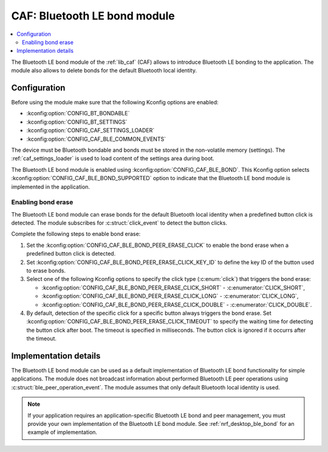 .. _caf_ble_bond:

CAF: Bluetooth LE bond module
#############################

.. contents::
   :local:
   :depth: 2

The |ble_bond| of the :ref:`lib_caf` (CAF) allows to introduce Bluetooth LE bonding to the application.
The module also allows to delete bonds for the default Bluetooth local identity.

Configuration
*************

Before using the module make sure that the following Kconfig options are enabled:

* :kconfig:option:`CONFIG_BT_BONDABLE`
* :kconfig:option:`CONFIG_BT_SETTINGS`
* :kconfig:option:`CONFIG_CAF_SETTINGS_LOADER`
* :kconfig:option:`CONFIG_CAF_BLE_COMMON_EVENTS`

The device must be Bluetooth bondable and bonds must be stored in the non-volatile memory (settings).
The :ref:`caf_settings_loader` is used to load content of the settings area during boot.

The |ble_bond| is enabled using :kconfig:option:`CONFIG_CAF_BLE_BOND`.
This Kconfig option selects :kconfig:option:`CONFIG_CAF_BLE_BOND_SUPPORTED` option to indicate that the |ble_bond| is implemented in the application.

Enabling bond erase
===================

The |ble_bond| can erase bonds for the default Bluetooth local identity when a predefined button click is detected.
The module subscribes for :c:struct:`click_event` to detect the button clicks.

Complete the following steps to enable bond erase:

1. Set the :kconfig:option:`CONFIG_CAF_BLE_BOND_PEER_ERASE_CLICK` to enable the bond erase when a predefined button click is detected.
#. Set :kconfig:option:`CONFIG_CAF_BLE_BOND_PEER_ERASE_CLICK_KEY_ID` to define the key ID of the button used to erase bonds.
#. Select one of the following Kconfig options to specify the click type (:c:enum:`click`) that triggers the bond erase:

   * :kconfig:option:`CONFIG_CAF_BLE_BOND_PEER_ERASE_CLICK_SHORT` - :c:enumerator:`CLICK_SHORT`,
   * :kconfig:option:`CONFIG_CAF_BLE_BOND_PEER_ERASE_CLICK_LONG` - :c:enumerator:`CLICK_LONG`,
   * :kconfig:option:`CONFIG_CAF_BLE_BOND_PEER_ERASE_CLICK_DOUBLE` - :c:enumerator:`CLICK_DOUBLE`.

#. By default, detection of the specific click for a specific button always triggers the bond erase.
   Set :kconfig:option:`CONFIG_CAF_BLE_BOND_PEER_ERASE_CLICK_TIMEOUT` to specify the waiting time for detecting the button click after boot.
   The timeout is specified in milliseconds.
   The button click is ignored if it occurrs after the timeout.

Implementation details
**********************

The |ble_bond| can be used as a default implementation of Bluetooth LE bond functionality for simple applications.
The module does not broadcast information about performed Bluetooth LE peer operations using :c:struct:`ble_peer_operation_event`.
The module assumes that only default Bluetooth local identity is used.

.. note::
   If your application requires an application-specific Bluetooth LE bond and peer management, you must provide your own implementation of the Bluetooth LE bond module.
   See :ref:`nrf_desktop_ble_bond` for an example of implementation.

.. |ble_bond| replace:: Bluetooth LE bond module
